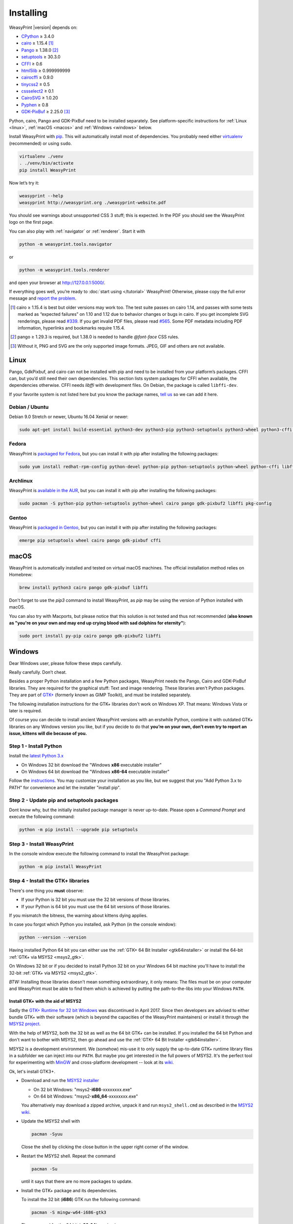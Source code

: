 Installing
==========

WeasyPrint |version| depends on:

* CPython_ ≥ 3.4.0
* cairo_ ≥ 1.15.4 [#]_
* Pango_ ≥ 1.38.0 [#]_
* setuptools_ ≥ 30.3.0
* CFFI_ ≥ 0.6
* html5lib_ ≥ 0.999999999
* cairocffi_ ≥ 0.9.0
* tinycss2_ ≥ 0.5
* cssselect2_ ≥ 0.1
* CairoSVG_ ≥ 1.0.20
* Pyphen_ ≥ 0.8
* GDK-PixBuf_ ≥ 2.25.0 [#]_

.. _CPython: http://www.python.org/
.. _cairo: http://cairographics.org/
.. _Pango: http://www.pango.org/
.. _setuptools: https://pypi.org/project/setuptools/
.. _CFFI: https://cffi.readthedocs.io/
.. _html5lib: https://html5lib.readthedocs.io/
.. _cairocffi: https://cairocffi.readthedocs.io/
.. _tinycss2: https://tinycss2.readthedocs.io/
.. _cssselect2: https://cssselect2.readthedocs.io/
.. _CairoSVG: http://cairosvg.org/
.. _Pyphen: http://pyphen.org/
.. _GDK-PixBuf: https://live.gnome.org/GdkPixbuf


Python, cairo, Pango and GDK-PixBuf need to be installed separately. See
platform-specific instructions for :ref:`Linux <linux>`, :ref:`macOS <macos>`
and :ref:`Windows <windows>` below.

Install WeasyPrint with pip_.
This will automatically install most of dependencies.
You probably need either virtualenv_ (recommended) or using ``sudo``.

.. _virtualenv: http://www.virtualenv.org/
.. _pip: http://pip-installer.org/

.. code-block:: sh

    virtualenv ./venv
    . ./venv/bin/activate
    pip install WeasyPrint

Now let’s try it:

.. code-block:: sh

    weasyprint --help
    weasyprint http://weasyprint.org ./weasyprint-website.pdf

You should see warnings about unsupported CSS 3 stuff; this is expected.
In the PDF you should see the WeasyPrint logo on the first page.

You can also play with :ref:`navigator` or :ref:`renderer`. Start it with

.. code-block:: sh

    python -m weasyprint.tools.navigator

or

.. code-block:: sh

    python -m weasyprint.tools.renderer

and open your browser at http://127.0.0.1:5000/.

If everything goes well, you’re ready to :doc:`start using </tutorial>`
WeasyPrint! Otherwise, please copy the full error message and
`report the problem <http://weasyprint.org/community/>`_.

.. [#] cairo ≥ 1.15.4 is best but older versions may work too. The test suite
       passes on cairo 1.14, and passes with some tests marked as “expected
       failures” on 1.10 and 1.12 due to behavior changes or bugs in cairo. If
       you get incomplete SVG renderings, please read `#339
       <https://github.com/Kozea/WeasyPrint/issues/339>`_. If you get invalid
       PDF files, please read `#565
       <https://github.com/Kozea/WeasyPrint/issues/565>`_. Some PDF metadata
       including PDF information, hyperlinks and bookmarks require 1.15.4.

.. [#] pango ≥ 1.29.3 is required, but 1.38.0 is needed to handle `@font-face`
       CSS rules.

.. [#] Without it, PNG and SVG are the only supported image formats.
       JPEG, GIF and others are not available.


.. _linux:

Linux
-----

Pango, GdkPixbuf, and cairo can not be installed
with pip and need to be installed from your platform’s packages.
CFFI can, but you’d still need their own dependencies.
This section lists system packages for CFFI when available,
the dependencies otherwise.
CFFI needs *libffi* with development files. On Debian, the package is called
``libffi-dev``.

If your favorite system is not listed here but you know the package names,
`tell us <http://weasyprint.org/community/>`_ so we can add it here.

Debian / Ubuntu
~~~~~~~~~~~~~~~

Debian 9.0 Stretch or newer, Ubuntu 16.04 Xenial or newer:

.. code-block:: sh

    sudo apt-get install build-essential python3-dev python3-pip python3-setuptools python3-wheel python3-cffi libcairo2 libpango-1.0-0 libpangocairo-1.0-0 libgdk-pixbuf2.0-0 libffi-dev shared-mime-info

Fedora
~~~~~~

WeasyPrint is `packaged for Fedora
<https://apps.fedoraproject.org/packages/weasyprint>`_, but you can install it
with pip after installing the following packages:

.. code-block:: sh

    sudo yum install redhat-rpm-config python-devel python-pip python-setuptools python-wheel python-cffi libffi-devel cairo pango gdk-pixbuf2

Archlinux
~~~~~~~~~

WeasyPrint is `available in the AUR
<https://aur.archlinux.org/packages/python-weasyprint/>`_, but you can install
it with pip after installing the following packages:

.. code-block:: sh

    sudo pacman -S python-pip python-setuptools python-wheel cairo pango gdk-pixbuf2 libffi pkg-config

Gentoo
~~~~~~

WeasyPrint is `packaged in Gentoo
<https://packages.gentoo.org/packages/dev-python/weasyprint>`_, but you can
install it with pip after installing the following packages:

.. code-block:: sh

    emerge pip setuptools wheel cairo pango gdk-pixbuf cffi


.. _macos:

macOS
-----

WeasyPrint is automatically installed and tested on virtual macOS machines. The
official installation method relies on Homebrew:

.. code-block:: sh

    brew install python3 cairo pango gdk-pixbuf libffi

Don't forget to use the `pip3` command to install WeasyPrint, as `pip` may be
using the version of Python installed with macOS.

You can also try with Macports, but please notice that this solution is not
tested and thus not recommended (**also known as "you're on your own and may
end up crying blood with sad dolphins for eternity"**):

.. code-block:: sh

    sudo port install py-pip cairo pango gdk-pixbuf2 libffi


.. _windows:

Windows
-------

Dear Windows user, please follow these steps carefully.

Really carefully. Don’t cheat.

Besides a proper Python installation and a few Python packages, WeasyPrint needs the Pango, Cairo and GDK-PixBuf libraries. They are required for the graphical stuff: Text and image rendering.
These libraries aren't Python packages. They are part of `GTK+
<https://en.wikipedia.org/wiki/GTK+>`_ 
(formerly known as GIMP Toolkit), and must be installed separately.

The following installation instructions for the GTK+ libraries don't work on Windows XP. That means: Windows Vista or later is required.

Of course you can decide to install ancient WeasyPrint versions with an erstwhile Python, 
combine it with outdated GTK+ libraries on any Windows version you like, but if you decide to do that
**you’re on your own, don’t even try to report an issue, kittens will die because of you.**


Step 1 - Install Python
~~~~~~~~~~~~~~~~~~~~~~~

Install the `latest Python 3.x <https://www.python.org/downloads/windows/>`_

- On Windows 32 bit download the "Windows **x86** executable installer"
- On Windows 64 bit download the "Windows **x86-64** executable installer"

Follow the `instructions <https://docs.python.org/3/using/windows.html>`_. 
You may customize your installation as you like, but we suggest that you 
"Add Python 3.x to PATH" for convenience and let the installer "install pip".

Step 2 - Update pip and setuptools packages
~~~~~~~~~~~~~~~~~~~~~~~~~~~~~~~~~~~~~~~~~~~

Dont know why, but the initially installed package manager is 
never up-to-date. 
Please open a *Command Prompt* and execute the following command:

.. code-block:: sh

    python -m pip install --upgrade pip setuptools
    
  
Step 3 - Install WeasyPrint
~~~~~~~~~~~~~~~~~~~~~~~~~~~

In the console window execute the following command to install the WeasyPrint package:

.. code-block:: sh

    python -m pip install WeasyPrint

    
Step 4 - Install the GTK+ libraries
~~~~~~~~~~~~~~~~~~~~~~~~~~~~~~~~~~~

There's one thing you **must** observe:

- If your Python is 32 bit you must use the 32 bit versions of those libraries.
- If your Python is 64 bit you must use the 64 bit versions of those libraries.
  
If you mismatch the bitness, the warning about kittens dying applies.

In case you forgot which Python you installed, ask Python (in the console window):

.. code-block:: sh

    python --version --version

Having installed Python 64 bit you can either use the :ref:`GTK+ 64 Bit Installer <gtk64installer>` or install the 64-bit :ref:`GTK+ via MSYS2 <msys2_gtk>`.

On Windows 32 bit or if you decided to install Python 32 bit on your Windows 64 bit machine 
you'll have to install the 32-bit :ref:`GTK+ via MSYS2 <msys2_gtk>`.

*BTW:* Installing those libraries doesn't mean something extraordinary, it only means: The files must be on your computer and WeasyPrint must be able to find them which is achieved by putting 
the path-to-the-libs into your Windows ``PATH``.

.. _msys2_gtk:


Install GTK+ with the aid of MSYS2
""""""""""""""""""""""""""""""""""

Sadly the `GTK+ Runtime for 32 bit Windows 
<https://gtk-win.sourceforge.io/home/index.php/Main/Home>`_
was discontinued in April 2017. 
Since then developers are advised to either bundle GTK+ with their software (which is beyond the capacities of the WeasyPrint maintainers) or install it through the 
`MSYS2 project <https://msys2.github.io/>`_.

With the help of MSYS2, both the 32 bit as well as the 64 bit GTK+ can be installed.
If you installed the 64 bit Python and don't want to bother with MSYS2, then go ahead and use the 
:ref:`GTK+ 64 Bit Installer <gtk64installer>`.

MSYS2 is a development environment. 
We (somehow) mis-use it to only supply the up-to-date 
GTK+ runtime library files in a subfolder we can inject into our ``PATH``.
But maybe you get interested in the full powers of MSYS2. It's the perfect tool for experimenting with 
`MinGW <https://en.wikipedia.org/wiki/MinGW>`_ and cross-platform development -- look at its `wiki
<https://github.com/msys2/msys2/wiki>`_.

Ok, let's install GTK3+.

* Download and run the `MSYS2 installer <http://www.msys2.org/>`_
  
  - On 32 bit Windows: "msys2-**i686**-xxxxxxxx.exe"
  - On 64 bit Windows: "msys2-**x86_64**-xxxxxxxx.exe"
  
  You alternatively may download a zipped archive, unpack it and run 
  ``msys2_shell.cmd`` as described in the `MSYS2 wiki <https://github.com/msys2/msys2/wiki/MSYS2-installation>`_.
  
* Update the MSYS2 shell with

  .. code-block:: sh
      
      pacman -Syuu
   
  Close the shell by clicking the close button in the upper right corner of the window.
  
* Restart the MSYS2 shell. Repeat the command

  .. code-block:: sh
 
      pacman -Su

  until it says that there are no more packages to update.

* Install the GTK+ package and its dependencies.

  To install the 32 bit (**i686**) GTK run the following command:
  
  .. code-block:: sh

      pacman -S mingw-w64-i686-gtk3
      
  The command for the 64 bit (**x86_64**) version is:
      
  .. code-block:: sh

      pacman -S mingw-w64-x86_64-gtk3
      
  The **x86_64** package cannot be installed in the 32 bit MSYS2!

* Close the shell:
      
  .. code-block:: sh

      exit
  
* Now that all the GTK files needed by WeasyPrint are in the ``.\mingw32``
  respectively in the ``.\mingw64`` subfolder of your MSYS2 installation directory,
  we can (and must) make them accessible by injecting the appropriate folder into the
  ``PATH``.
  
  Let's assume you installed MSYS2 in ``C:\msys2``. Then the folder to inject is:

    * ``C:\msys2\mingw32\bin`` for the 32 bit GTK+ 
    * ``C:\msys2\mingw64\bin`` for the 64 bit GTK+ 

  You can either persist it through *Advanced System Settings* 
  -- if you dont know how to do that, 
  read `How to set the path and environment variables in Windows
  <https://www.computerhope.com/issues/ch000549.htm>`_ -- 
  or temporarily inject the folder before you run WeasyPrint.

    
  
.. _gtk64installer:

GTK+ 64 Bit Installer
""""""""""""""""""""""
   
If your Python is 64 bit you can use an installer extracted from MSYS2
and provided by Tom Schoonjans.

* Download and run the latest `gtk3-runtime-x.x.x-x-x-x-ts-win64.exe
  <https://github.com/tschoonj/GTK-for-Windows-Runtime-Environment-Installer>`_

* If you prefer to manage your ``PATH`` environment varaiable yourself you 
  should uncheck "Set up PATH environment variable to include GTK+" and
  supply it later -- either persist it through *Advanced System Settings* or 
  temporarily inject it before you run WeasyPrint.

  *FYI:* Checking the option doesn't insert the GTK-path at the beginning of
  your system ``PATH``, but rather **appends** it. If there is alread another 
  (outdated) GTK on your ``PATH`` this will lead to unpleasant problems.
  
In any case: When executing WeasyPrint the GTK libraries must be on its ``PATH``.


Step 5 - Run WeasyPrint
~~~~~~~~~~~~~~~~~~~~~~~

Now that everything is in place you can test WeasyPrint.

Open a fresh *Command Prompt* and execute

.. code-block:: sh

    python -m weasyprint http://weasyprint.org weasyprint.pdf

If you get an error like 
``OSError: dlopen() failed to load a library: cairo / cairo-2`` 
it’s probably because Cairo (or another GTK+ library mentioned in the error message) is not 
properly available in the folders listed in your ``PATH`` environment variable. 

Since you didn't cheat and followed the instructions the up-to-date and 
complete set of GTK libraries **must** be present and the error is an error.

Lets find out. Enter the following command:

.. code-block:: sh

    WHERE libcairo-2.dll

This should respond with *path\\to\\recently\\installed\\gtk\\binaries\\libcairo-2.dll*, 
for example:

.. code-block:: sh

    C:\msys2\mingw64\bin\libcairo-2.dll

If your system answers with *nothing found* or returns a filename not related to your
recently-installed-gtk or lists more than one location
and the first file in the list isn't actually in a subfolder of your recently-installed-gtk,
then we have caught the culprit.

Depending on the GTK installation route you took, the proper folder name is 
something along the lines of:

* ``C:\msys2\mingw32\bin``
* ``C:\msys2\mingw34\bin``
* ``C:\Program Files\GTK3-Runtime Win64\bin``

Determine the correct folder and execute the following commands, replace
``<path-to-recently-installed-gtk>`` accordingly:

.. code-block:: sh
   
    SET PROPER_GTK_FOLDER=<path-to-recently-installed-gtk>
    SET PATH=%PROPER_GTK_FOLDER%;%PATH%

This puts the appropriate GTK at the beginning of your ``PATH`` and
it's files are the first found when WeasyPrint requires them.

Call WeasyPrint again:

.. code-block:: sh

    python -m weasyprint http://weasyprint.org weasyprint.pdf.

If the error is gone you should either fix your ``PATH`` permanently
(via *Advanced System Settings*) or execute the above ``SET PATH`` 
command by default (once!) before you start using WeasyPrint.

If the error still occurs and if you really didn't cheat then you are
allowed to open a `new issue <https://github.com/Kozea/WeasyPrint/issues/new>`_. 
You can also find extra help in this `bug report <https://github.com/Kozea/WeasyPrint/issues/589>`_.
If you cheated, then, you know: Kittens already died.
